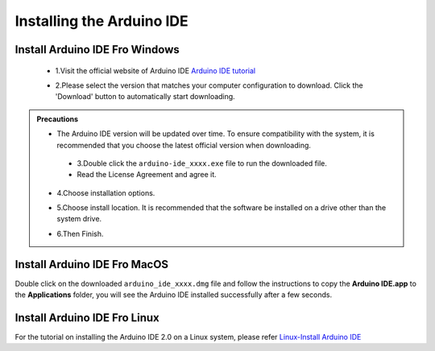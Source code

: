 Installing the Arduino IDE
===========================

Install Arduino IDE Fro Windows
---------------------------

 - 1.Visit the official website of Arduino IDE `Arduino IDE tutorial <https://www.arduino.cc/en/software/>`_

 .. image:: _static/2.arduino_install.png

 - 2.Please select the version that matches your computer configuration to download. Click the 'Download' button to automatically start downloading.

.. admonition:: Precautions
   
 - The Arduino IDE version will be updated over time. To ensure compatibility with the system, it is recommended that you choose the latest official version when downloading.
 



  - 3.Double click the ``arduino-ide_xxxx.exe`` file to run the downloaded file.
  - Read the License Agreement and agree it.

   .. image:: _static/Install_Arduino_IDE_2.png

 - 4.Choose installation options.

   .. image:: _static/Install_Arduino_IDE_3.png

 - 5.Choose install location. It is recommended that the software be installed on a drive other than the system drive.

   .. image:: _static/Install_Arduino_IDE_4.png

 - 6.Then Finish. 

   .. image:: _static/Install_Arduino_IDE_5.png


Install Arduino IDE Fro MacOS
---------------------------

Double click on the downloaded ``arduino_ide_xxxx.dmg`` file and follow the 
instructions to copy the **Arduino IDE.app** to the **Applications** folder, you will see the Arduino IDE installed successfully after a few seconds.

.. image:: _static/Install_Arduino_IDE_6.png
    :width: 800


Install Arduino IDE Fro Linux
---------------------------

For the tutorial on installing the Arduino IDE 2.0 on a Linux system, please 
refer `Linux-Install Arduino IDE <https://docs.arduino.cc/software/ide-v2/tutori
als/getting-started/ide-v2-downloading-and-installing#linux>`_
